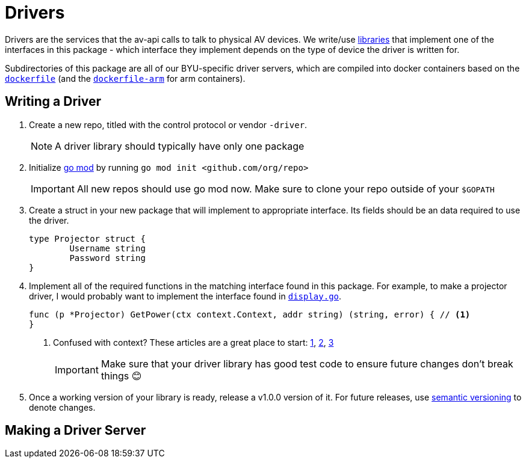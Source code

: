 = Drivers
:icons: font
ifdef::env-github[]
:tip-caption: :bulb:
:note-caption: :information_source:
:important-caption: :heavy_exclamation_mark:
:caution-caption: :fire:
:warning-caption: :warning:
endif::[]

Drivers are the services that the av-api calls to talk to physical AV devices.
We write/use https://github.com/byuoitav/nec-driver[libraries] that implement one of the interfaces in this package - which interface they implement depends on the type of device the driver is written for.

Subdirectories of this package are all of our BYU-specific driver servers, which are compiled into docker containers based on the link:nec/dockerfile[`dockerfile`] (and the link:nec/dockerfile-arm[`dockerfile-arm`] for arm containers).

== Writing a Driver
. Create a new repo, titled with the control protocol or vendor `-driver`.
+
NOTE: A driver library should typically have only one package
+

. Initialize https://blog.golang.org/using-go-modules[go mod] by running `go mod init <github.com/org/repo>`
+
IMPORTANT: All new repos should use go mod now. Make sure to clone your repo outside of your `$GOPATH`

. Create a struct in your new package that will implement to appropriate interface. Its fields should be an data required to use the driver.
+
[source,go]
----
type Projector struct {
	Username string
	Password string
}
----
. Implement all of the required functions in the matching interface found in this package. For example, to make a projector driver, I would probably want to implement the interface found in link:display.go[`display.go`].
+
[source,go]
----
func (p *Projector) GetPower(ctx context.Context, addr string) (string, error) { // <1>
}
----
<1> Confused with context? These articles are a great place to start: https://blog.golang.org/context[1], https://dave.cheney.net/2017/08/20/context-isnt-for-cancellation[2], https://dave.cheney.net/2017/01/26/context-is-for-cancelation[3]
+
IMPORTANT: Make sure that your driver library has good test code to ensure future changes don't break things 😊
. Once a working version of your library is ready, release a v1.0.0 version of it. For future releases, use https://semver.org/[semantic versioning] to denote changes.

== Making a Driver Server
